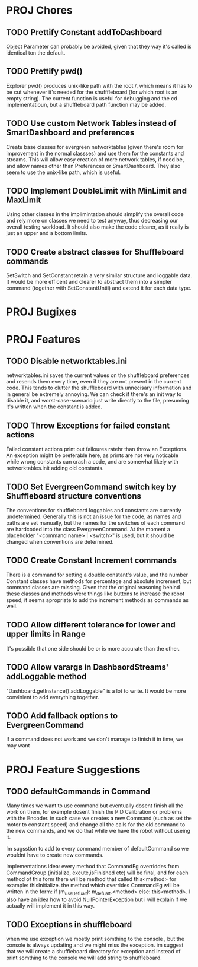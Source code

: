 
* PROJ Chores
** TODO Prettify Constant addToDashboard
    Object Parameter can probably be avoided, given that they way it's called is identical ton the default.
** TODO Prettify pwd()
    Explorer pwd() produces unix-like path with the root /, which means it has to be cut whenever it's needed for the shufffleboard (for which root is an empty string). The current function is useful for debugging and the cd implementatioun, but a shuffleboard path function may be added.
** TODO Use custom Network Tables instead of SmartDashboard and preferences
    Create base classes for evergreen networktables (given there's room for improvement in the normal classses) and use them for the constants and  streams. This will allow easy creation of more network tables, if need be, and allow names other than Preferences or SmartDashboard. They also seem to use the unix-like path, which is useful.
** TODO Implement DoubleLimit with MinLimit and MaxLimit
    Using other classes in the implimintation should simplify the overall code and rely more on classes we need to test anyway, thus decreasing our overall testing workload. It should also make the code clearer, as it really is just an upper and a bottom limits.  
** TODO Create abstract classes for Shuffleboard commands
    SetSwitch and SetConstant retain a very similar structure and loggable data. It would be more efficent and clearer to abstract them into a simpler command (together with SetConstantUntil) and extend it for each data type. 
* PROJ Bugixes
* PROJ Features
** TODO Disable networktables.ini
    networktables.ini saves the current values on the shuffleboard preferences and resends them every time, even if they are not present in the current code. This tends to clutter the shuffleboard with unnecisary information and in general be extremely annoying. We can check if there's an init way to disable it, and worst-case-scenario just write directly to the file, presuming it's written when the constant is added.
** TODO Throw Exceptions for failed constant actions
    Failed constant actions print out failoures ratehr than throw an Exceptions. An exception might be preferable here, as prints are not very noticable while wrong constants can crash a code, and are somewhat likely with networktables.init adding old constants.
** TODO Set EvergreenCommand switch key by Shuffleboard structure conventions
    The conventions for shuffleboard loggables and constants are currently undetermined. Generally this is not an issue for the code, as names and paths are set manually, but the names for the switches of each command are hardcoded into the class EvergreenCommand. At the moment a placeholder "<command name> | <switch>" is used, but it should be changed when conventions are determined. 
** TODO Create Constant Increment commands
    There is a command for setting a double constant's value, and the number Constant classes have methods for percentage and absolute increment, but command classes are missing. Given that the original reasoning behind these classes and methods were things like buttons to increase the robot speed, it seems apropriate to add the increment methods as commands as well.
** TODO Allow different tolerance for lower and upper limits in Range
    It's possible that one side should be or is more accurate than the other.
** TODO Allow varargs in DashbaordStreams' addLoggable method
    "Dashboard.getInstance().addLoggable" is a lot to write. It would be more convinient to add everything together.
** TODO Add fallback options to EvergreenCommand
    If a command does not work and we don't manage to finish it in time, we may want 
* PROJ Feature Suggestions
** TODO defaultCommands in Command
    Many times we want to use command but eventually dosent finish all the work on them, for exemple dosent finish the PID Calibration or problems with the Encoder. in such case we creates a new Command (such as set the motor to constant speed) and change all the calls for the old command to the new commands, and we do that while we have the robot without useing it.

    Im sugsstion to add to every command member of defaultCommand so we wouldnt have to create new commands.

    Implementations idea: every method that CommandEg overriddes from CommandGroup (initialize, excute,isFinished etc) will be final, and for each method of this form there will be method that called this<method> for example: thisInitialize. the method which overrides CommandEg will be written in the form:
    if (m_useDefualt): m_defualt.<method> else: this<method>. I also have an idea how to avoid NullPointerException but i will explain if we actually will implement it in this way.
** TODO Exceptions in shuffleboard
    when we use exception we mostly print somthing to the console , but the console is always updating and we might miss the exception. im suggest that we will create a shuffleboard directory for exception and instead of print somthing to the console we will add string to shuffleboard.